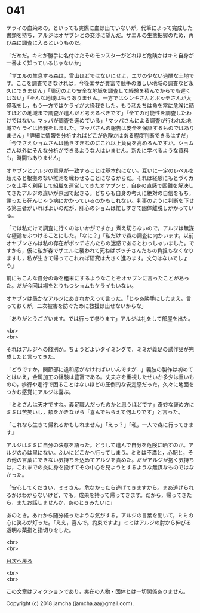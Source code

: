 #+OPTIONS: toc:nil
#+OPTIONS: \n:t

* 041

  ケライの血染めの，といっても実際に血は出ていないが，代筆によって完成した書類を持ち，アルジはオヤブンとの交渉に望んだ。ザエルの生態把握のため，再び森に調査に入るというものだ。

  「だめだ。キミが勝手に名付けたそのモンスターがどれほど危険かはキミ自身が一番よく知っているじゃないか」

  「ザエルの生息する森は，雪山ほどではないにせよ，エサの少ない過酷な土地です。ここを調査できなければ，今後エサが豊富で競争の激しい地域の調査など永久にできません」「周辺のより安全な地域を調査して経験を積んでからでも遅くはない」「そんな地域はもうありません。一方ではシンキさんとボッチさんが大怪我をし，もう一方ではケライが大怪我をした。もう私たちは命を常に危険に晒すほどの地域まで調査が進んだと考えるべきです」「全ての可能性を調査したわけではない。マッパが調査を進めている」「マッパさんによる調査が行われた地域でケライは怪我をしました。マッパさんの報告は安全を保証するものではありません」「詳細に情報を分析すればどこが危険かはある程度判断できるはずだ」「今でさえショムさんは働きすぎなのにこれ以上負荷を高めるんですか。ショムさん以外にそんな分析ができるような人はいません。新たに学べるような資料も，時間もありません」

  オヤブンとアルジの意見が一致することは基本的にない。互いに一定のレベルを超えると根拠のない推測を戦わせることになるからだ。それは経験にもとづくカンを上手く利用して組織を運営してきたオヤブンと，自身の直感で困難を解決してきたアルジの違いが原因で起きる。どちらも自身の考えに絶対の自信をもち，謝ったら死んじゃう病にかかっているのかもしれない。判事のように判断を下せる第三者がいればよいのだが，肝心のショムは忙しすぎて幽体離脱しかかっている。

  「では私だけで調査に行くのはいかがですか」煮え切らないので，アルジは無謀な極論をぶつけることにした。「なに？」「私だけで森の調査に向かいます。以前オヤブンさんは私の存在がボッチさんたちの迷惑であるとおっしゃいました。ですから，仮に私が森でザエルに襲われて死ねばボッチさんたちの負担もなくなりますし，私が生きて帰ってこれれば研究は大きく進みます。文句はないでしょう」

  前にもこんな自分の命を粗末にするようなことをオヤブンに言ったことがあった。だが今回は場をとりもつショムもケライもいない。

  オヤブンは愚かなアルジにあきれかえって言った。「じゃあ勝手にしたまえ。言っておくが，二次被害を防ぐために救援は出せないからな」

  「ありがとうございます。では行って参ります」アルジは礼をして部屋を出た。

  <br>
  <br>

  それはアルジへの餞別か。ちょうどよいタイミングで，ミミが義足の試作品が完成したと言ってきた。

  「どうですか。関節部に違和感がなければいいんですが…」義肢の製作は初めてとはいえ，金属加工の経験は豊富である。丈夫さを重視したせいか多少は重いものの，歩行や走行で困ることはないほどの圧倒的な安定感だった。久々に地面をつかむ感覚にアルジは喜ぶ。

  「ミミさんは天才ですね。義足職人だったのかと思うほどです」奇妙な褒め方にミミは苦笑いし，頬をかきながら「喜んでもらえて何よりです」と言った。

  「これなら生きて帰れるかもしれません」「えっ？」「私，一人で森に行ってきます」

  アルジはミミに自分の決意を語った。どうして進んで自分を危険に晒すのか。アルジの心は里にない。ふいにどこかへ行ってしまう。ミミは不満と，心配と，その他の言葉にできない気持ちを込めてアルジを責めた。だがアルジが抱く気持ちは，これまでの炎に身を投げてその中心を見ようとするような無謀なものではなかった。

  「安心してください，ミミさん。危なかったら逃げてきますから。まあ逃げられるかはわからないけど，でも，成果を持って帰ってきます。だから，帰ってきたら，またお話しませんか，あのときみたいに」

  あのとき。あれから随分経ったような気がする。アルジの言葉を聞いて，ミミの心に笑みが灯った。「ええ，喜んで。約束ですよ」ミミはアルジの肘から伸びる透明な薬指と指切りをした。

  <br>
  <br>
  
  [[https://github.com/jamcha-aa/OblivionReports/blob/master/README.md][目次へ戻る]]
  
  <br>
  <br>

  この文章はフィクションであり，実在の人物・団体とは一切関係ありません。

  Copyright (c) 2018 jamcha (jamcha.aa@gmail.com).

  [[http://creativecommons.org/licenses/by-nc-sa/4.0/deed][file:http://i.creativecommons.org/l/by-nc-sa/4.0/88x31.png]]

